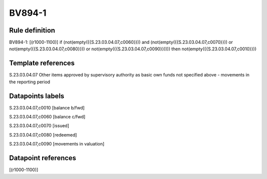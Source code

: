 =======
BV894-1
=======

Rule definition
---------------

BV894-1: [(r1000-1100)] if (not(empty({{S.23.03.04.07,c0060}})) and (not(empty({{S.23.03.04.07,c0070}})) or not(empty({{S.23.03.04.07,c0080}})) or not(empty({{S.23.03.04.07,c0090}})))) then not(empty({{S.23.03.04.07,c0010}}))


Template references
-------------------

S.23.03.04.07 Other items approved by supervisory authority as basic own funds not specified above - movements in the reporting period


Datapoints labels
-----------------

S.23.03.04.07,c0010 [balance b/fwd]

S.23.03.04.07,c0060 [balance c/fwd]

S.23.03.04.07,c0070 [issued]

S.23.03.04.07,c0080 [redeemed]

S.23.03.04.07,c0090 [movements in valuation]



Datapoint references
--------------------

[(r1000-1100)]